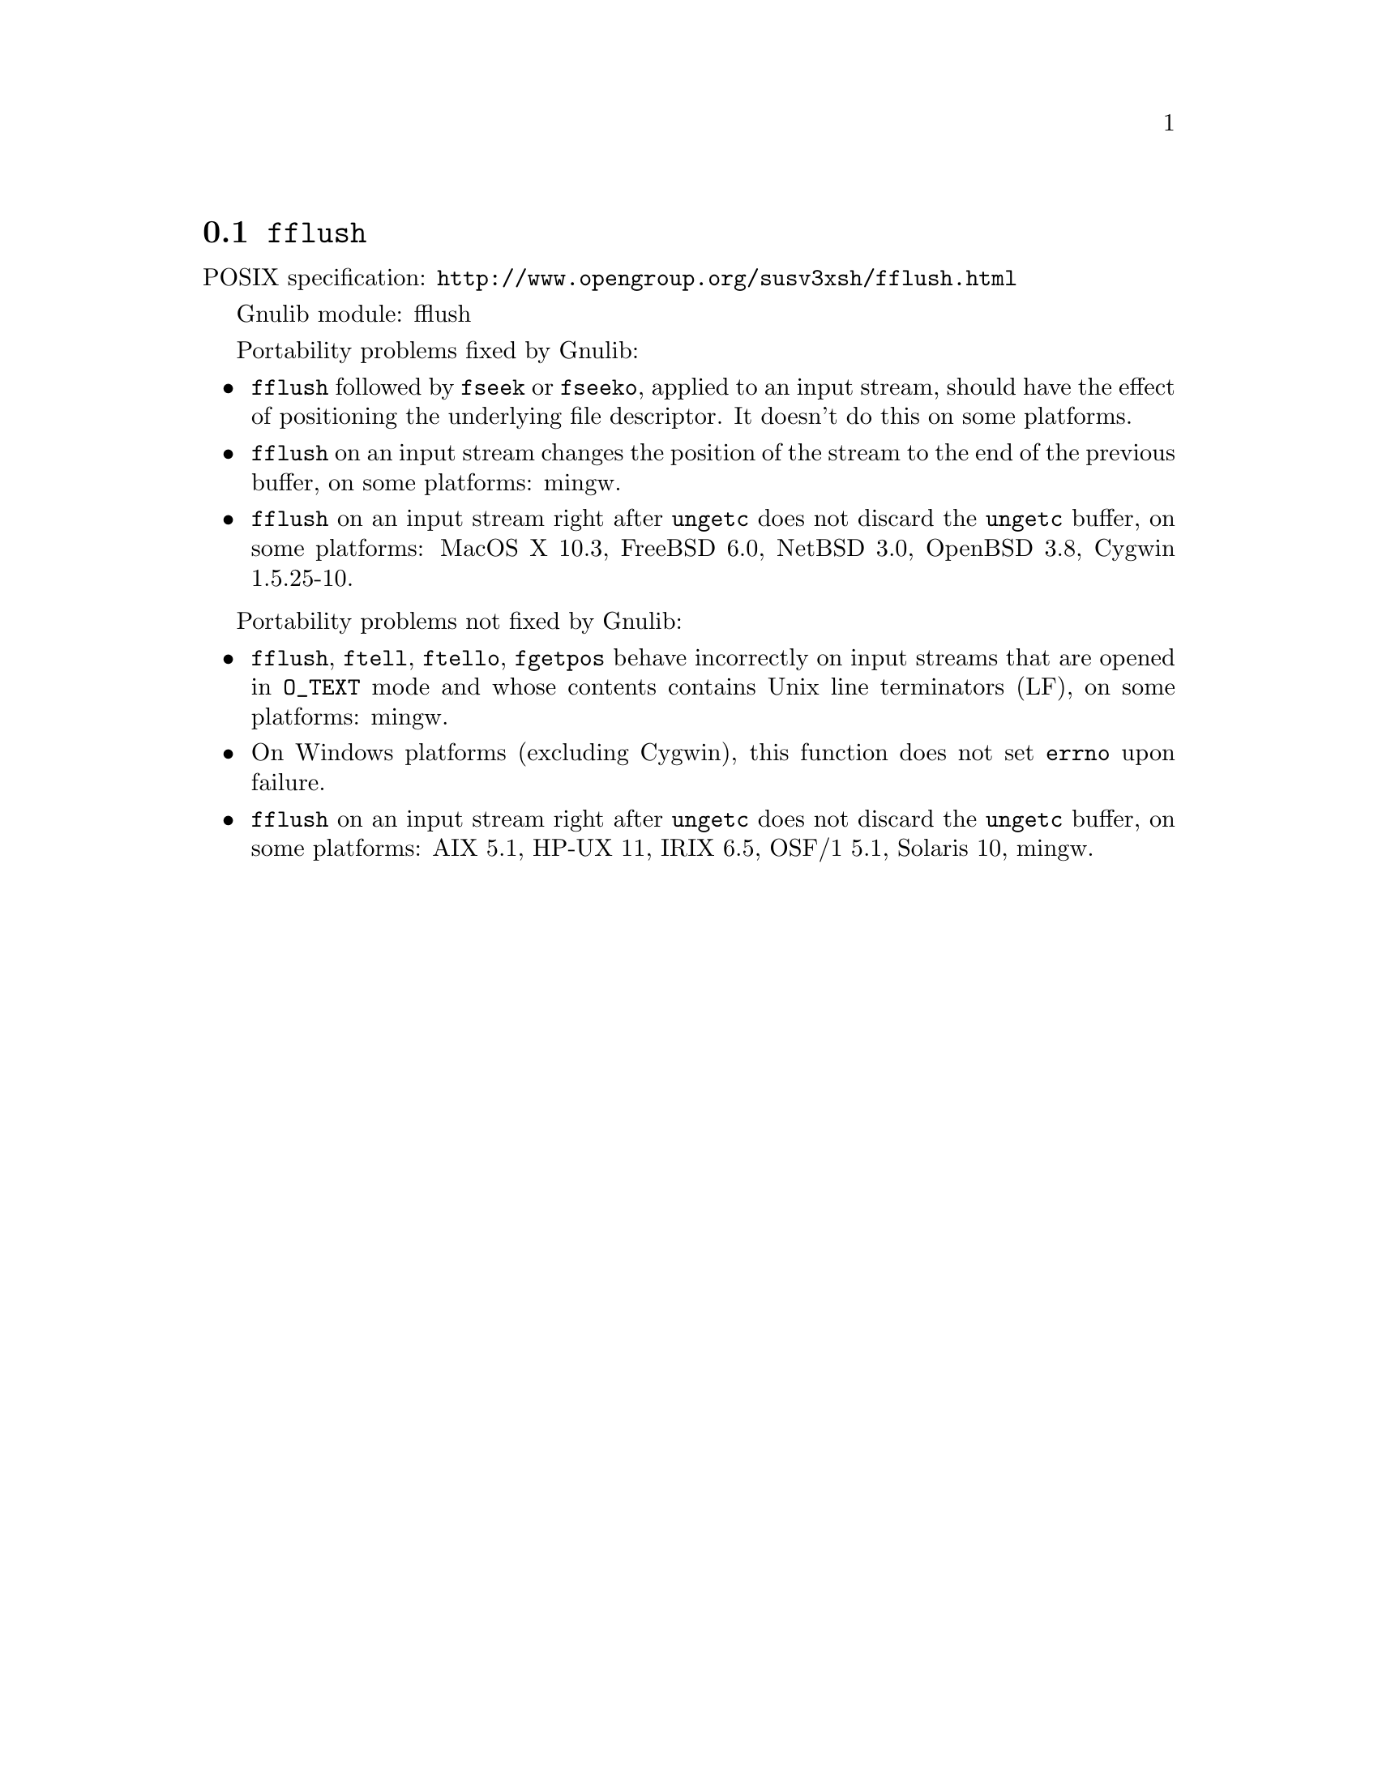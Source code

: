 @node fflush
@section @code{fflush}
@findex fflush

POSIX specification: @url{http://www.opengroup.org/susv3xsh/fflush.html}

Gnulib module: fflush

Portability problems fixed by Gnulib:
@itemize
@item
@code{fflush} followed by @code{fseek} or @code{fseeko}, applied to an input
stream, should have the effect of positioning the underlying file descriptor.
It doesn't do this on some platforms.
@item
@code{fflush} on an input stream changes the position of the stream to the
end of the previous buffer, on some platforms: mingw.
@item
@code{fflush} on an input stream right after @code{ungetc} does not discard
the @code{ungetc} buffer, on some platforms:
MacOS X 10.3, FreeBSD 6.0, NetBSD 3.0, OpenBSD 3.8, Cygwin 1.5.25-10.
@end itemize

Portability problems not fixed by Gnulib:
@itemize
@item
@code{fflush}, @code{ftell}, @code{ftello}, @code{fgetpos} behave incorrectly
on input streams that are opened in @code{O_TEXT} mode and whose contents
contains Unix line terminators (LF), on some platforms: mingw.
@item
On Windows platforms (excluding Cygwin), this function does not set @code{errno}
upon failure.
@item
@code{fflush} on an input stream right after @code{ungetc} does not discard
the @code{ungetc} buffer, on some platforms:
AIX 5.1, HP-UX 11, IRIX 6.5, OSF/1 5.1, Solaris 10, mingw.
@end itemize
